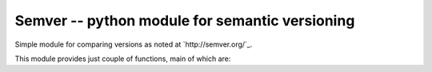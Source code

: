 =================================================
 Semver -- python module for semantic versioning 
=================================================

Simple module for comparing versions as noted at `http://semver.org/`_.

This module provides just couple of functions, main of which are:

.. doctest::

    >>> import semver
    >>> semver.compare("1.0.0", "2.0.0")
    1
    >>> semver.compare("2.0.0", "1.0.0")
    -1
    >>> semver.compare("2.0.0", "2.0.0")
    0
    >>> semver.match("2.0.0", ">=1.0.0")
    True
    >>> semver.match("1.0.0", ">1.0.0")
    False
